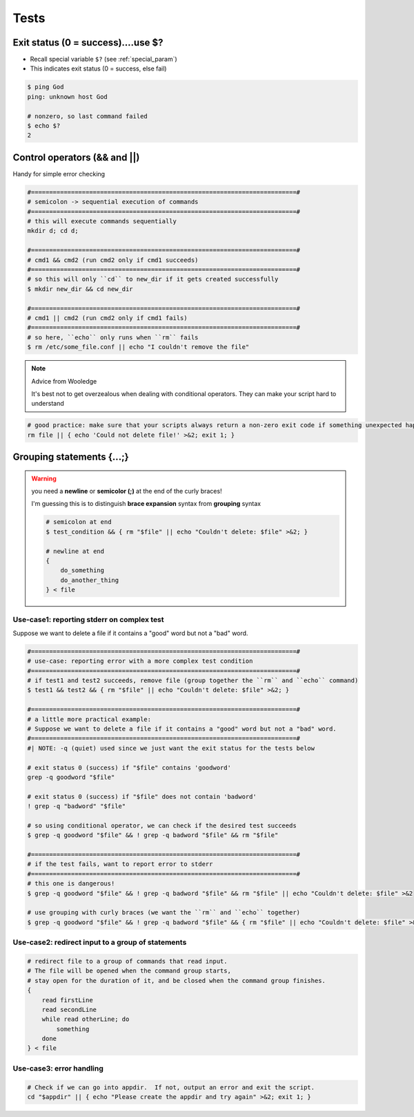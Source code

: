 Tests
"""""

###################################
Exit status (0 = success)....use $?
###################################
- Recall special variable ``$?`` (see :ref:`special_param`)
- This indicates exit status (0 = success, else fail)

.. code-block:: bash

    $ ping God
    ping: unknown host God

    # nonzero, so last command failed
    $ echo $?
    2



#############################
Control operators (&& and ||)
#############################
Handy for simple error checking

.. code-block:: bash

    #=========================================================================#
    # semicolon -> sequential execution of commands
    #=========================================================================#
    # this will execute commands sequentially
    mkdir d; cd d;

    #=========================================================================#
    # cmd1 && cmd2 (run cmd2 only if cmd1 succeeds)
    #=========================================================================#
    # so this will only ``cd`` to new_dir if it gets created successfully
    $ mkdir new_dir && cd new_dir

    #=========================================================================#
    # cmd1 || cmd2 (run cmd2 only if cmd1 fails)
    #=========================================================================#
    # so here, ``echo`` only runs when ``rm`` fails
    $ rm /etc/some_file.conf || echo "I couldn't remove the file"

.. note:: Advice from Wooledge

    It's best not to get overzealous when dealing with conditional operators. They can make your script hard to understand    

.. code-block:: bash
    
    # good practice: make sure that your scripts always return a non-zero exit code if something unexpected happened
    rm file || { echo 'Could not delete file!' >&2; exit 1; }

##########################
Grouping statements {...;}
##########################
.. warning:: you need a **newline** or **semicolor (;)** at the end of the curly braces!

    I'm guessing this is to distinguish **brace expansion** syntax from **grouping** syntax

    .. code-block:: bash

        # semicolon at end
        $ test_condition && { rm "$file" || echo "Couldn't delete: $file" >&2; }
    
        # newline at end
        {
            do_something
            do_another_thing
        } < file


*******************************************
Use-case1: reporting stderr on complex test
*******************************************
Suppose we want to delete a file if it contains a "good" word but not a "bad" word.

.. code-block:: bash

    #=========================================================================#
    # use-case: reporting error with a more complex test condition
    #=========================================================================#
    # if test1 and test2 succeeds, remove file (group together the ``rm`` and ``echo`` command)
    $ test1 && test2 && { rm "$file" || echo "Couldn't delete: $file" >&2; }

    #=========================================================================#
    # a little more practical example:
    # Suppose we want to delete a file if it contains a "good" word but not a "bad" word.
    #=========================================================================#
    #| NOTE: -q (quiet) used since we just want the exit status for the tests below

    # exit status 0 (success) if "$file" contains 'goodword'
    grep -q goodword "$file"            

    # exit status 0 (success) if "$file" does not contain 'badword'
    ! grep -q "badword" "$file"         

    # so using conditional operator, we can check if the desired test succeeds
    $ grep -q goodword "$file" && ! grep -q badword "$file" && rm "$file"

    #=========================================================================#
    # if the test fails, want to report error to stderr
    #=========================================================================#
    # this one is dangerous!
    $ grep -q goodword "$file" && ! grep -q badword "$file" && rm "$file" || echo "Couldn't delete: $file" >&2

    # use grouping with curly braces (we want the ``rm`` and ``echo`` together)
    $ grep -q goodword "$file" && ! grep -q badword "$file" && { rm "$file" || echo "Couldn't delete: $file" >&2; }

**************************************************
Use-case2: redirect input to a group of statements
**************************************************
.. code-block:: bash

    # redirect file to a group of commands that read input.
    # The file will be opened when the command group starts, 
    # stay open for the duration of it, and be closed when the command group finishes.
    {
        read firstLine
        read secondLine
        while read otherLine; do
            something
        done
    } < file

*************************
Use-case3: error handling
*************************
.. code-block:: bash

    # Check if we can go into appdir.  If not, output an error and exit the script.
    cd "$appdir" || { echo "Please create the appdir and try again" >&2; exit 1; }